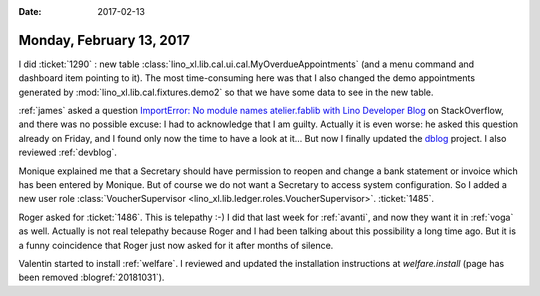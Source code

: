 :date: 2017-02-13

=========================
Monday, February 13, 2017
=========================

I did :ticket:`1290` : new table
:class:`lino_xl.lib.cal.ui.cal.MyOverdueAppointments` (and a menu
command and dashboard item pointing to it).  The most time-consuming
here was that I also changed the demo appointments generated by
:mod:`lino_xl.lib.cal.fixtures.demo2` so that we have some data to see
in the new table.

:ref:`james` asked a question `ImportError: No module names
atelier.fablib with Lino Developer Blog
<http://stackoverflow.com/questions/42152294/importerror-no-module-names-atelier-fablib-with-lino-developer-blog>`__
on StackOverflow, and there was no possible excuse: I had to
acknowledge that I am guilty.  Actually it is even worse: he asked
this question already on Friday, and I found only now the time to have
a look at it...  But now I finally updated the `dblog
<https://github.com/lsaffre/dblog>`_ project. I also reviewed
:ref:`devblog`.

Monique explained me that a Secretary should have permission to reopen
and change a bank statement or invoice which has been entered by
Monique. But of course we do not want a Secretary to access system
configuration. So I added a new user role :class:`VoucherSupervisor
<lino_xl.lib.ledger.roles.VoucherSupervisor>`.  :ticket:`1485`.

Roger asked for :ticket:`1486`. This is telepathy :-) I did that last
week for :ref:`avanti`, and now they want it in :ref:`voga` as well.
Actually is not real telepathy because Roger and I had been talking
about this possibility a long time ago. But it is a funny coincidence
that Roger just now asked for it after months of silence.

Valentin started to install :ref:`welfare`.  I reviewed and updated
the installation instructions at `welfare.install` (page has been
removed :blogref:`20181031`).
